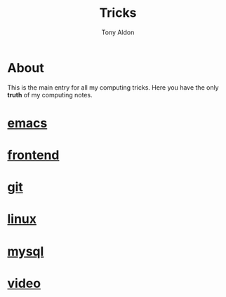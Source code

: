 #+title: Tricks
#+author: Tony Aldon

* About
  This is the main entry for all my computing tricks. Here you have
  the only *truth* of my computing notes.
* [[file:./emacs.org][emacs]]
* [[./frontend.org][frontend]]
* [[./git.org][git]]
* [[./linux.org][linux]]
* [[./mysql.org][mysql]]
* [[./video.org][video]]
